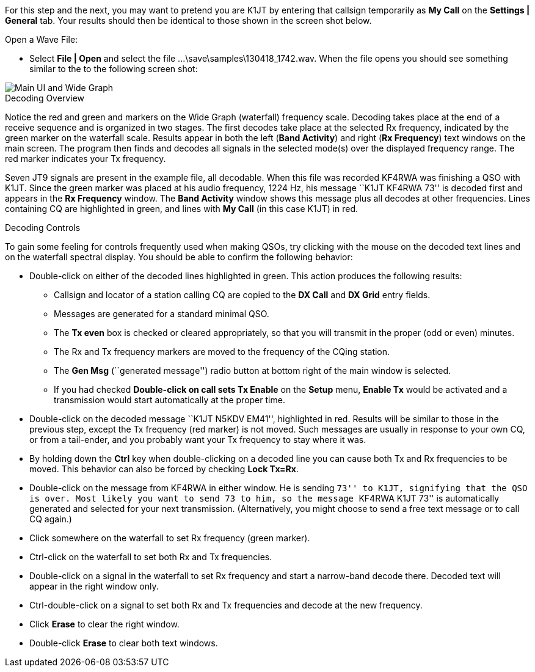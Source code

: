 // Status=review

For this step and the next, you may want to pretend you are K1JT
by entering that callsign temporarily as *My Call* on the 
*Settings | General* tab.  Your results should then be identical to
those shown in the screen shot below.

.Open a Wave File:

- Select *File | Open* and select the file
+...\save\samples\130418_1742.wav+. When the file opens you should see
something similar to the to the following screen shot:

[[X12]]
image::images/main-ui-1.4.png[align="center",alt="Main UI and Wide Graph"]

.Decoding Overview

Notice the red and green and markers on the Wide Graph (waterfall)
frequency scale.  Decoding takes place at the end of a receive
sequence and is organized in two stages.  The first decodes take place
at the selected Rx frequency, indicated by the green marker on the
waterfall scale.  Results appear in both the left (*Band Activity*)
and right (*Rx Frequency*) text windows on the main screen. The
program then finds and decodes all signals in the selected mode(s)
over the displayed frequency range. The red marker indicates your Tx
frequency.

Seven JT9 signals are present in the example file, all decodable.
When this file was recorded KF4RWA was finishing a QSO with K1JT.
Since the green marker was placed at his audio frequency, 1224 Hz, his
message ``K1JT KF4RWA 73'' is decoded first and appears in the *Rx
Frequency* window. The *Band Activity* window shows this message plus
all decodes at other frequencies.  Lines containing CQ are highlighted
in green, and lines with *My Call* (in this case K1JT) in red.

[[X13]]
.Decoding Controls

To gain some feeling for controls frequently used when making QSOs,
try clicking with the mouse on the decoded text lines and on the
waterfall spectral display. You should be able to confirm the
following behavior:

- Double-click on either of the decoded lines highlighted in
green. This action produces the following results:

** Callsign and locator of a station calling CQ are copied to the *DX
Call* and *DX Grid* entry fields.

** Messages are generated for a standard minimal QSO.

** The *Tx even* box is checked or cleared appropriately, so that you
will transmit in the proper (odd or even) minutes.

** The Rx and Tx frequency markers are moved to the frequency of the
CQing station.

** The *Gen Msg* (``generated message'') radio button at bottom right 
of the main window is selected.

** If you had checked *Double-click on call sets Tx Enable* on the
*Setup* menu, *Enable Tx* would be activated and a transmission would
start automatically at the proper time.

- Double-click on the decoded message ``K1JT N5KDV EM41'',
highlighted in red.  Results will be similar to those in the
previous step, except the Tx frequency (red marker) is not
moved.  Such messages are usually in response to your own CQ, or from
a tail-ender, and you probably want your Tx frequency to stay where it
was.

- By holding down the *Ctrl* key when double-clicking on a decoded
line you can cause both Tx and Rx frequencies to be moved.  This
behavior can also be forced by checking *Lock Tx=Rx*.

- Double-click on the message from KF4RWA in either window. He is
sending ``73'' to K1JT, signifying that the QSO is over.  Most likely
you want to send 73 to him, so the message ``KF4RWA K1JT 73'' is
automatically generated and selected for your next transmission.
(Alternatively, you might choose to send a free text message or to
call CQ again.)

- Click somewhere on the waterfall to set Rx frequency (green marker).

- Ctrl-click on the waterfall to set both Rx and Tx frequencies.

- Double-click on a signal in the waterfall to set Rx frequency and
start a narrow-band decode there. Decoded text will appear in the
right window only.

- Ctrl-double-click on a signal to set both Rx and Tx frequencies and
decode at the new frequency.

- Click *Erase* to clear the right window. 

- Double-click *Erase* to clear both text windows.
